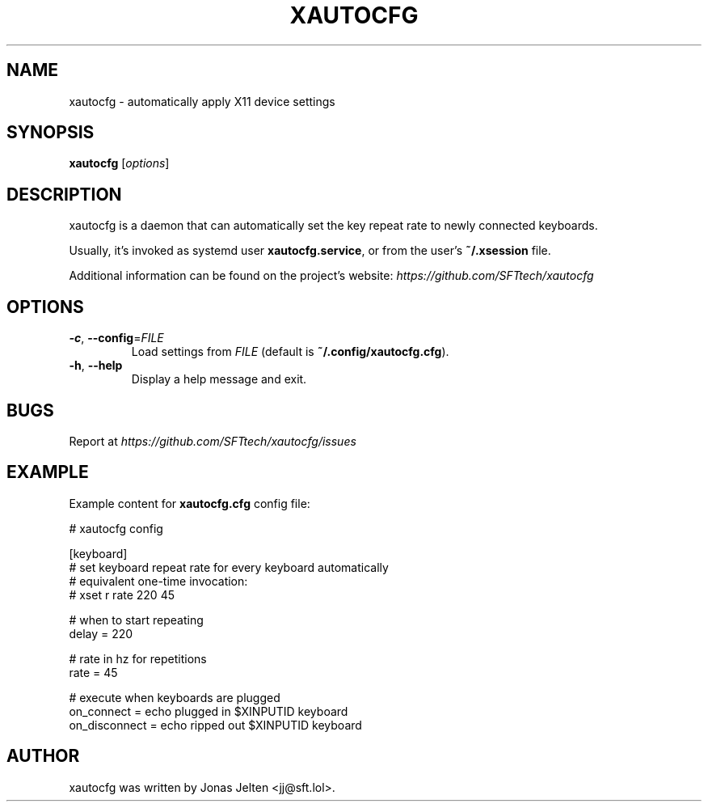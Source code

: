 .TH XAUTOCFG 1
.SH NAME
xautocfg \- automatically apply X11 device settings
.SH SYNOPSIS
.B xautocfg
.RI [ options ]
.SH DESCRIPTION
xautocfg is a daemon that can automatically set the key repeat rate to newly connected keyboards.
.PP
Usually, it's invoked as systemd user \fBxautocfg.service\fR, or from the user's \fB~/.xsession\fR file.
.PP
.PP
Additional information can be found on the project's website:
\fIhttps://github.com/SFTtech/xautocfg\fR
.SH OPTIONS
.TP
\fB\-c\fR, \fB\-\-config\fR=\fIFILE\fR
Load settings from \fIFILE\fR (default is \fB~/.config/xautocfg.cfg\fR).
.TP
\fB\-h\fR, \fB\-\-help\fR
Display a help message and exit.
.SH BUGS
Report at \fIhttps://github.com/SFTtech/xautocfg/issues\fR
.SH EXAMPLE
Example content for \fBxautocfg.cfg\fR config file:
.PP
.nf
# xautocfg config

[keyboard]
# set keyboard repeat rate for every keyboard automatically
# equivalent one-time invocation:
#     xset r rate 220 45

# when to start repeating
delay = 220

# rate in hz for repetitions
rate = 45

# execute when keyboards are plugged
on_connect = echo plugged in $XINPUTID keyboard
on_disconnect = echo ripped out $XINPUTID keyboard
.fi
.SH AUTHOR
xautocfg was written by Jonas Jelten <jj@sft.lol>.

